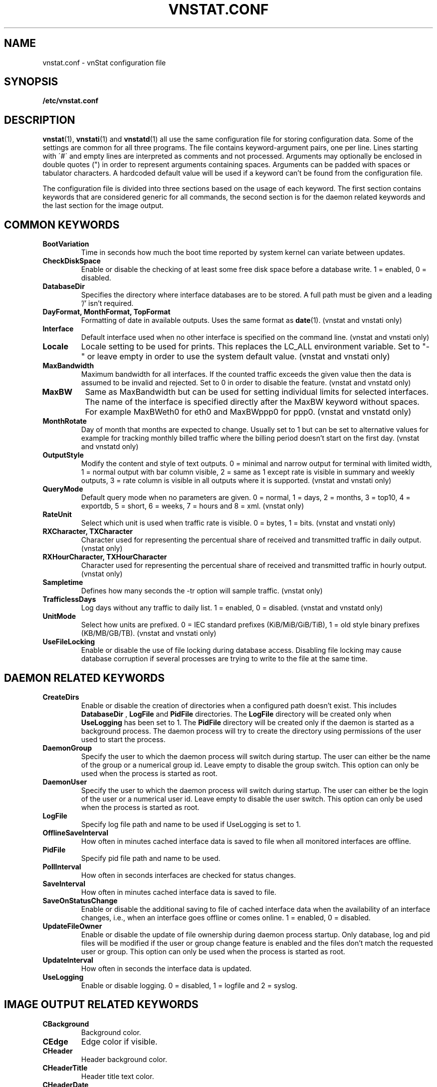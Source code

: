 .TH VNSTAT.CONF 5 "AUGUST 2014" "version 1.12" "User Manuals"
.SH NAME

vnstat.conf \- vnStat configuration file

.SH SYNOPSIS

.B /etc/vnstat.conf

.SH DESCRIPTION

.BR vnstat (1),
.BR vnstati (1)
and
.BR vnstatd (1)
all use the same configuration file for storing configuration data.
Some of the settings are common for all three programs. The file
contains keyword-argument pairs, one per line. Lines starting with
\'#\' and empty lines are interpreted as comments and not processed.
Arguments may optionally be enclosed in double quotes (") in order
to represent arguments containing spaces. Arguments can be padded
with spaces or tabulator characters. A hardcoded default value
will be used if a keyword can't be found from the configuration file.
.PP
The configuration file is divided into three sections based on the
usage of each keyword. The first section contains keywords that are
considered generic for all commands, the second section is for
the daemon related keywords and the last section for the image output.

.SH COMMON KEYWORDS

.TP
.BI BootVariation
Time in seconds how much the boot time reported by system kernel can variate
between updates.

.TP
.BI CheckDiskSpace
Enable or disable the checking of at least some free disk space before
a database write. 1 = enabled, 0 = disabled.

.TP
.BI DatabaseDir
Specifies the directory where interface databases are to be stored.
A full path must be given and a leading '/' isn't required.

.TP
.BI "DayFormat, MonthFormat, TopFormat"
Formatting of date in available outputs. Uses the same format as
.BR date (1).
(vnstat and vnstati only)

.TP
.BI Interface
Default interface used when no other interface is specified on
the command line. (vnstat and vnstati only)

.TP
.BI Locale
Locale setting to be used for prints. This replaces the LC_ALL
environment variable. Set to "-" or leave empty in order to use the
system default value. (vnstat and vnstati only)

.TP
.BI MaxBandwidth
Maximum bandwidth for all interfaces. If the counted traffic exceeds
the given value then the data is assumed to be invalid and rejected.
Set to 0 in order to disable the feature. (vnstat and vnstatd only)

.TP
.BI MaxBW
Same as MaxBandwidth but can be used for setting individual limits
for selected interfaces. The name of the interface is specified directly
after the MaxBW keyword without spaces. For example MaxBWeth0 for eth0
and MaxBWppp0 for ppp0. (vnstat and vnstatd only)

.TP
.BI MonthRotate
Day of month that months are expected to change. Usually set to
1 but can be set to alternative values for example for tracking
monthly billed traffic where the billing period doesn't start on
the first day. (vnstat and vnstatd only)

.TP
.BI OutputStyle
Modify the content and style of text outputs. 0 = minimal and
narrow output for terminal with limited width, 1 = normal output with
bar column visible, 2 = same as 1 except rate is visible in summary
and weekly outputs, 3 = rate column is visible in all outputs where it
is supported. (vnstat and vnstati only)

.TP
.BI QueryMode
Default query mode when no parameters are given. 0 = normal, 1 = days,
2 = months, 3 = top10, 4 = exportdb, 5 = short, 6 = weeks, 7 = hours and
8 = xml.
(vnstat only)

.TP
.BI RateUnit
Select which unit is used when traffic rate is visible. 0 = bytes, 1 = bits.
(vnstat and vnstati only)

.TP
.BI "RXCharacter, TXCharacter"
Character used for representing the percentual share of received
and transmitted traffic in daily output. (vnstat only)

.TP
.BI "RXHourCharacter, TXHourCharacter"
Character used for representing the percentual share of received
and transmitted traffic in hourly output. (vnstat only)

.TP
.BI Sampletime
Defines how many seconds the -tr option will sample traffic. (vnstat only)

.TP
.BI TrafficlessDays
Log days without any traffic to daily list. 1 = enabled, 0 = disabled.
(vnstat and vnstatd only)

.TP
.BI UnitMode
Select how units are prefixed. 0 = IEC standard prefixes
(KiB/MiB/GiB/TiB), 1 = old style binary prefixes (KB/MB/GB/TB).
(vnstat and vnstati only)

.TP
.BI UseFileLocking
Enable or disable the use of file locking during database access. Disabling
file locking may cause database corruption if several processes are trying
to write to the file at the same time.

.SH DAEMON RELATED KEYWORDS

.TP
.BI CreateDirs
Enable or disable the creation of directories when a configured path doesn't
exist. This includes
.BI DatabaseDir
,
.BI LogFile
and
.BI PidFile
directories. The
.BI LogFile
directory will be created only when
.BI UseLogging
has been set to 1. The
.BI PidFile
directory will be created only if the daemon is started as a background process.
The daemon process will try to create the directory using permissions of the
user used to start the process.

.TP
.BI DaemonGroup
Specify the user to which the daemon process will switch during startup.
The user can either be the name of the group or a numerical group id.
Leave empty to disable the group switch. This option can only be used when
the process is started as root.

.TP
.BI DaemonUser
Specify the user to which the daemon process will switch during startup.
The user can either be the login of the user or a numerical user id.
Leave empty to disable the user switch. This option can only be used when
the process is started as root.

.TP
.BI LogFile
Specify log file path and name to be used if UseLogging is set to 1.

.TP
.BI OfflineSaveInterval
How often in minutes cached interface data is saved to file when all monitored
interfaces are offline.

.TP
.BI PidFile
Specify pid file path and name to be used.

.TP
.BI PollInterval
How often in seconds interfaces are checked for status changes.

.TP
.BI SaveInterval
How often in minutes cached interface data is saved to file.

.TP
.BI SaveOnStatusChange
Enable or disable the additional saving to file of cached interface data
when the availability of an interface changes, i.e., when an interface goes
offline or comes online. 1 = enabled, 0 = disabled.

.TP
.BI UpdateFileOwner
Enable or disable the update of file ownership during daemon process startup.
Only database, log and pid files will be modified if the user or group change
feature is enabled and the files don't match the requested user or group.
This option can only be used when the process is started as root.

.TP
.BI UpdateInterval
How often in seconds the interface data is updated.

.TP
.BI UseLogging
Enable or disable logging. 0 = disabled, 1 = logfile and 2 = syslog.

.SH IMAGE OUTPUT RELATED KEYWORDS

.TP
.BI CBackground
Background color.

.TP
.BI CEdge
Edge color if visible.

.TP
.BI CHeader
Header background color.

.TP
.BI CHeaderTitle
Header title text color.

.TP
.BI CHeaderDate
Header date text color.

.TP
.BI CLine
Line color.

.TP
.BI CLineL
Lighter version of line color. Set to '-' in order to use a calculated
value based on CLine.

.TP
.BI CRx
Color for received data.

.TP
.BI CRxD
Darker version of received data color. Set to '-' in order to use
a calculated value based on CRx.

.TP
.BI CText
Common text color.

.TP
.BI CTx
Color for transmitted data.

.TP
.BI CTxD
Darker version of transmitted data color. Set to '-' in order to use
a calculated value based on CTx.

.TP
.BI HeaderFormat
Formatting of date in header. Uses the same format as
.BR date (1).

.TP
.BI HourlyRate
Show hours with rate instead of transfered amount. 1 = enabled, 0 = disabled.

.TP
.BI SummaryLayout
Select the used layout of the summary output. 1 = layout introduced in version
1.8 with monthly traffic included, 0 = layout used before version 1.8, doesn't
contain monthly traffic and doesn't support average rate.

.TP
.BI SummaryRate
Show rate in summary output if available. 1 = enabled, 0 = disabled.

.TP
.BI TransparentBg
Set background color as transparent. 1 = enabled, 0 = disabled.

.SH FILES

.TP
.I /etc/vnstat.conf
Config file that will be used unless
.I $HOME/.vnstatrc
exists or alternative value is given as command line parameter.

.SH AUTHOR

Teemu Toivola <tst at iki dot fi>

.SH "SEE ALSO"

.BR vnstat (1),
.BR vnstati (1),
.BR vnstatd (1),
.BR units (7)
